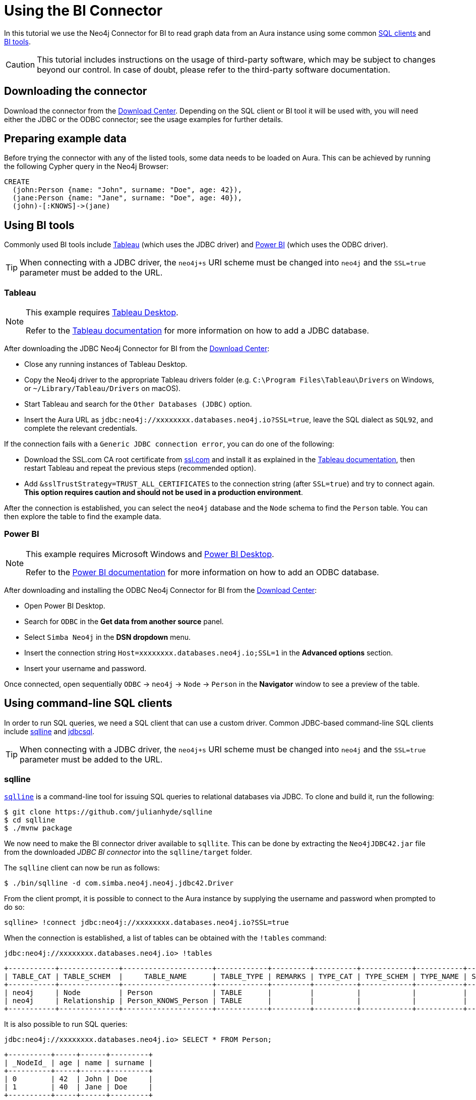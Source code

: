 = Using the BI Connector

In this tutorial we use the Neo4j Connector for BI to read graph data from an Aura instance using some common <<_using_command_line_sql_clients,SQL clients>> and <<_using_bi_tools,BI tools>>.

[CAUTION]
====
This tutorial includes instructions on the usage of third-party software, which may be subject to changes beyond our control. In case of doubt, please refer to the third-party software documentation.
====

== Downloading the connector

Download the connector from the https://neo4j.com/download-center/#integrations[Download Center]. Depending on the SQL client or BI tool it will be used with, you will need either the JDBC or the ODBC connector; see the usage examples for further details.

== Preparing example data

Before trying the connector with any of the listed tools, some data needs to be loaded on Aura. 
This can be achieved by running the following Cypher query in the Neo4j Browser:

[source, cypher, subs=attributes+, role=noplay]
----
CREATE
  (john:Person {name: "John", surname: "Doe", age: 42}),
  (jane:Person {name: "Jane", surname: "Doe", age: 40}),
  (john)-[:KNOWS]->(jane)
----

== Using BI tools

Commonly used BI tools include <<_tableau>> (which uses the JDBC driver) and <<_power_bi>> (which uses the ODBC driver).

[TIP]
====
When connecting with a JDBC driver, the `neo4j+s` URI scheme must be changed into `neo4j` and the `SSL=true` parameter must be added to the URL.
====

=== Tableau

[NOTE]
====
This example requires https://www.tableau.com/en-gb/products/desktop[Tableau Desktop].

Refer to the link:https://help.tableau.com/current/pro/desktop/en-us/examples_otherdatabases_jdbc.htm[Tableau documentation] for more information on how to add a JDBC database.
====

After downloading the JDBC Neo4j Connector for BI from the https://neo4j.com/download-center/#integrations[Download Center]:

- Close any running instances of Tableau Desktop.
- Copy the Neo4j driver to the appropriate Tableau drivers folder (e.g. `C:\Program Files\Tableau\Drivers` on Windows, or `~/Library/Tableau/Drivers` on macOS).
- Start Tableau and search for the `Other Databases (JDBC)` option.
- Insert the Aura URL as `jdbc:neo4j://xxxxxxxx.databases.neo4j.io?SSL=true`, leave the SQL dialect as `SQL92`, and complete the relevant credentials.

If the connection fails with a `Generic JDBC connection error`, you can do one of the following:

* Download the SSL.com CA root certificate from link:https://www.ssl.com/how-to/install-ssl-com-ca-root-certificates/[ssl.com] and install it as explained in the link:https://help.tableau.com/current/pro/desktop/en-us/jdbc_ssl_config.htm[Tableau documentation], then restart Tableau and repeat the previous steps (recommended option).
* Add `&sslTrustStrategy=TRUST_ALL_CERTIFICATES` to the connection string (after `SSL=true`) and try to connect again. **This option requires caution and should not be used in a production environment**.

After the connection is established, you can select the `neo4j` database and the `Node` schema to find the `Person` table.
You can then explore the table to find the example data.

=== Power BI

[NOTE]
====
This example requires Microsoft Windows and https://powerbi.microsoft.com/en-us/desktop/[Power BI Desktop].

Refer to the link:https://docs.microsoft.com/en-us/power-bi/connect-data/desktop-connect-using-generic-interfaces[Power BI documentation] for more information on how to add an ODBC database.
====

After downloading and installing the ODBC Neo4j Connector for BI from the https://neo4j.com/download-center/#integrations[Download Center]:

- Open Power BI Desktop.
- Search for `ODBC` in the *Get data from another source* panel.
- Select `Simba Neo4j` in the *DSN dropdown* menu.
- Insert the connection string `Host=xxxxxxxx.databases.neo4j.io;SSL=1` in the *Advanced options* section.
- Insert your username and password.

Once connected, open sequentially `ODBC` -> `neo4j` -> `Node` -> `Person` in the *Navigator* window to see a preview of the table.

== Using command-line SQL clients

In order to run SQL queries, we need a SQL client that can use a custom driver. 
Common JDBC-based command-line SQL clients include <<_sqlline>> and <<_jdbcsql>>.

[TIP]
====
When connecting with a JDBC driver, the `neo4j+s` URI scheme must be changed into `neo4j` and the `SSL=true` parameter must be added to the URL.
====

=== sqlline

https://github.com/julianhyde/sqlline[`sqlline`^] is a command-line tool for issuing SQL queries to relational databases via JDBC. 
To clone and build it, run the following:

[source, shell, subs=attributes+]
----
$ git clone https://github.com/julianhyde/sqlline
$ cd sqlline
$ ./mvnw package
----

We now need to make the BI connector driver available to `sqllite`. 
This can be done by extracting the `Neo4jJDBC42.jar` file from the downloaded _JDBC BI connector_ into the `sqlline/target` folder.

The `sqlline` client can now be run as follows:

[source, shell, subs=attributes+]
----
$ ./bin/sqlline -d com.simba.neo4j.neo4j.jdbc42.Driver
----

From the client prompt, it is possible to connect to the Aura instance by supplying the username and password when prompted to do so:

[source, shell, subs=attributes+]
----
sqlline> !connect jdbc:neo4j://xxxxxxxx.databases.neo4j.io?SSL=true
----

When the connection is established, a list of tables can be obtained with the `!tables` command:

[source, shell, subs=attributes+]
----
jdbc:neo4j://xxxxxxxx.databases.neo4j.io> !tables
----

----
+-----------+--------------+---------------------+------------+---------+----------+------------+-----------+--------+
| TABLE_CAT | TABLE_SCHEM  |     TABLE_NAME      | TABLE_TYPE | REMARKS | TYPE_CAT | TYPE_SCHEM | TYPE_NAME | SELF_R |
+-----------+--------------+---------------------+------------+---------+----------+------------+-----------+--------+
| neo4j     | Node         | Person              | TABLE      |         |          |            |           |        |
| neo4j     | Relationship | Person_KNOWS_Person | TABLE      |         |          |            |           |        |
+-----------+--------------+---------------------+------------+---------+----------+------------+-----------+--------+
----

It is also possible to run SQL queries:

[source, shell, subs=attributes+]
----
jdbc:neo4j://xxxxxxxx.databases.neo4j.io> SELECT * FROM Person;
----

----
+----------+-----+------+---------+
| _NodeId_ | age | name | surname |
+----------+-----+------+---------+
| 0        | 42  | John | Doe     |
| 1        | 40  | Jane | Doe     |
+----------+-----+------+---------+
----

=== jdbcsql

http://jdbcsql.sourceforge.net/[jdbcsql^] is a command-line tool that can be used to connect to a DBMS via a JDBC driver.

After downloading the `jdbcsql-1.0.zip` file from https://sourceforge.net/projects/jdbcsql/files/[SourceForge^], extract it into the `jdbcsql` folder; then, copy the `Neo4jJDBC42.jar` file from the downloaded _JDBC BI Connector_ into `jdbcsql` and make the following changes:

1. Add the following lines to `JDBCConfig.properties`
+
----
# neo4j settings
neo4j_driver = com.simba.neo4j.neo4j.jdbc42.Driver
neo4j_url = jdbc:neo4j://host?SSL=true
----

2. Add `Neo4jJDBC42.jar` to `Rsrc-Class-Path` line in `META-INF/MANIFEST.MF`

Now run the following command (replacing `xxxxxxxx.databases.neo4j.io` with the Aura connection URI, and `yyyyyyyy` with the actual password):

[source, shell, subs=attributes+]
----
$ java org.eclipse.jdt.internal.jarinjarloader.JarRsrcLoader -m neo4j -h xxxxxxxx.databases.neo4j.io -d neo4j -U neo4j -P yyyyyyyy 'SELECT * FROM Person'
----

The result of the query is:

----
"_NodeId_"	age	name	surname
0	42	John	Doe
1	40	Jane	Doe
----